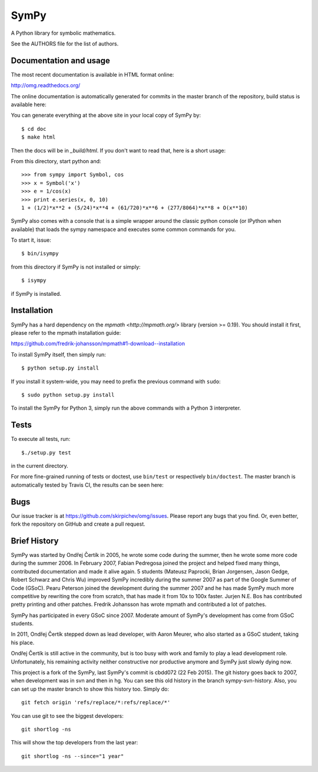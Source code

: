 SymPy
=====

A Python library for symbolic mathematics.

See the AUTHORS file for the list of authors.

Documentation and usage
-----------------------

The most recent documentation is available in HTML format online:

http://omg.readthedocs.org/

The online documentation is automatically generated for commits
in the master branch of the repository, build status is available here:

.. image:: https://readthedocs.org/projects/omg/badge/?version=latest
    :target: https://readthedocs.org/projects/omg/?badge=latest
    :alt: Documentation Status

You can generate everything at the above site in your local copy of SymPy by::

    $ cd doc
    $ make html

Then the docs will be in `_build/html`. If you don't want to read that, here
is a short usage:

From this directory, start python and::

    >>> from sympy import Symbol, cos
    >>> x = Symbol('x')
    >>> e = 1/cos(x)
    >>> print e.series(x, 0, 10)
    1 + (1/2)*x**2 + (5/24)*x**4 + (61/720)*x**6 + (277/8064)*x**8 + O(x**10)

SymPy also comes with a console that is a simple wrapper around the
classic python console (or IPython when available) that loads the
sympy namespace and executes some common commands for you.

To start it, issue::

    $ bin/isympy

from this directory if SymPy is not installed or simply::

    $ isympy

if SymPy is installed.

Installation
------------

SymPy has a hard dependency on the `mpmath <http://mpmath.org/>`
library (version >= 0.19).  You should install it first, please refer to
the mpmath installation guide:

https://github.com/fredrik-johansson/mpmath#1-download--installation

To install SymPy itself, then simply run::

    $ python setup.py install

If you install it system-wide, you may need to prefix the previous command with ``sudo``::

    $ sudo python setup.py install

To install the SymPy for Python 3, simply run the above commands with a Python
3 interpreter.

Tests
-----

To execute all tests, run::

    $./setup.py test

in the current directory.

For more fine-grained running of tests or doctest, use ``bin/test`` or
respectively ``bin/doctest``. The master branch is automatically tested by
Travis CI, the results can be seen here:

.. image:: https://secure.travis-ci.org/skirpichev/omg.png?branch=master
    :target: http://travis-ci.org/skirpichev/omg

Bugs
----

Our issue tracker is at https://github.com/skirpichev/omg/issues.  Please report
any bugs that you find.  Or, even better, fork the repository on GitHub and
create a pull request.

Brief History
-------------

SymPy was started by Ondřej Čertík in 2005, he wrote some code during the
summer, then he wrote some more code during the summer 2006. In February 2007,
Fabian Pedregosa joined the project and helped fixed many things, contributed
documentation and made it alive again. 5 students (Mateusz Paprocki, Brian
Jorgensen, Jason Gedge, Robert Schwarz and Chris Wu) improved SymPy incredibly
during the summer 2007 as part of the Google Summer of Code (GSoC). Pearu Peterson
joined the development during the summer 2007 and he has made SymPy much more
competitive by rewriting the core from scratch, that has made it from 10x to
100x faster. Jurjen N.E. Bos has contributed pretty printing and other patches.
Fredrik Johansson has wrote mpmath and contributed a lot of patches.

SymPy has participated in every GSoC since 2007.  Moderate amount
of SymPy's development has come from GSoC students.

In 2011, Ondřej Čertík stepped down as lead developer, with Aaron Meurer, who
also started as a GSoC student, taking his place.

Ondřej Čertík is still active in the community, but is too busy with work
and family to play a lead development role.  Unfortunately, his remaining
activity neither constructive nor productive anymore and SymPy just
slowly dying now.

This project is a fork of the SymPy, last SymPy's commit is cbdd072 (22
Feb 2015).  The git history goes back to 2007, when development was in svn and
then in hg.   You can see this old history in the branch sympy-svn-history.
Also, you can set up the master branch to show this history too.  Simply do::

     git fetch origin 'refs/replace/*:refs/replace/*'

You can use git to see the biggest developers::

     git shortlog -ns

This will show the top developers from the last year::

     git shortlog -ns --since="1 year"
